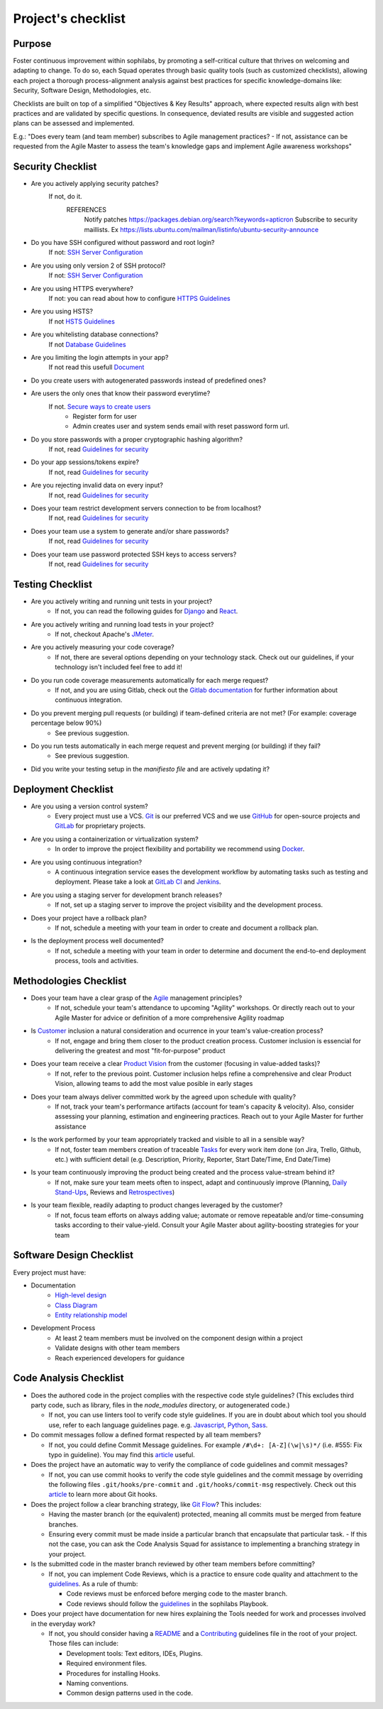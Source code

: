 Project's checklist
-------------------

Purpose
=======

Foster continuous improvement within sophilabs, by promoting a self-critical culture that thrives on welcoming and adapting to change. To do so, each Squad operates through basic quality tools (such as customized checklists), allowing each project a thorough process-alignment analysis against best practices for specific knowledge-domains like: Security, Software Design, Methodologies, etc.

Checklists are built on top of a simplified "Objectives & Key Results" approach, where expected results align with best practices and are validated by specific questions. In consequence, deviated results are visible and suggested action plans can be assessed and implemented.

E.g.: "Does every team (and team member) subscribes to Agile management practices? - If not, assistance can be requested from the Agile Master to assess the team's knowledge gaps and implement Agile awareness workshops"


Security Checklist
==================

- Are you actively applying security patches?
    If not, do it.
        REFERENCES
            Notify patches https://packages.debian.org/search?keywords=apticron
            Subscribe to security maillists. Ex https://lists.ubuntu.com/mailman/listinfo/ubuntu-security-announce

- Do you have SSH configured without password and root login?
    If not: `SSH Server Configuration <https://wiki.archlinux.org/index.php/Secure_Shell#Configuration_2>`_
- Are you using only version 2 of SSH protocol?
    If not: `SSH Server Configuration <https://wiki.archlinux.org/index.php/Secure_Shell#Configuration_2>`_
- Are you using HTTPS everywhere?
    If not: you can read about how to configure `HTTPS Guidelines </security/server/README.rst#https>`_
- Are you using HSTS?
    If not `HSTS Guidelines </security/server/README.rst#hsts>`_
- Are you whitelisting database connections?
    If not `Database Guidelines </security/server/README.rst#database>`_

- Are you limiting the login attempts in your app?
    If not read this usefull `Document <#>`_
- Do you create users with autogenerated passwords instead of predefined ones?
- Are users the only ones that know their password everytime?
    If not. `Secure ways to create users <#>`_
        - Register form for user
        - Admin creates user and system sends email with reset password form url.

- Do you store passwords with a proper cryptographic hashing algorithm?
    If not, read `Guidelines for security <#>`_

- Do your app sessions/tokens expire?
    If not, read `Guidelines for security <#>`_

- Are you rejecting invalid data on every input?
    If not, read `Guidelines for security <#>`_

- Does your team restrict development servers connection to be from localhost?
    If not, read `Guidelines for security <#>`_

- Does your team use a system to generate and/or share passwords?
    If not, read `Guidelines for security <#>`_

- Does your team use password protected SSH keys to access servers?
    If not, read `Guidelines for security <#>`_


Testing Checklist
=================

- Are you actively writing and running unit tests in your project?
    - If not, you can read the following guides for
      `Django </testing/automated/frameworks-and-libraries/django/README.rst>`__ and
      `React </testing/automated/frameworks-and-libraries/react/README.rst>`__.
- Are you actively writing and running load tests in your project?
    - If not, checkout Apache's `JMeter <https://jmeter.apache.org/>`__.
- Are you actively measuring your code coverage?
    - If not, there are several options depending on your technology stack. Check out our guidelines, if your technology isn't included feel free to add it!
- Do you run code coverage measurements automatically for each merge request?
    - If not, and you are using Gitlab, check out the `Gitlab documentation <https://docs.gitlab.com/ee/ci/>`__ for further information about continuous integration.
- Do you prevent merging pull requests (or building) if team-defined criteria are not met? (For example: coverage percentage below 90%)
    - See previous suggestion.
- Do you run tests automatically in each merge request and prevent merging (or building) if they fail?
    - See previous suggestion.
- Did you write your testing setup in the *manifiesto file* and are actively updating it?


Deployment Checklist
====================

- Are you using a version control system?
    - Every project must use a VCS. `Git <https://git-scm.com>`__ is our preferred VCS and we use `GitHub <https://github.com>`__ for open-source projects and `GitLab <https://gitlab.com>`__ for proprietary projects.
- Are you using a containerization or virtualization system?
    - In order to improve the project flexibility and portability we recommend using  `Docker <https://www.docker.com>`__.
- Are you using continuous integration?
    - A continuous integration service eases the development workflow by automating tasks such as testing and deployment. Please take a look at  `GitLab CI <https://about.gitlab.com/features/gitlab-ci-cd/>`__ and  `Jenkins <https://jenkins.io>`__.
- Are you using a staging server for development branch releases?
    - If not, set up a staging server to improve the project visibility and the development process.
- Does your project have a rollback plan?
    - If not, schedule a meeting with your team in order to create and document a rollback plan.
- Is the deployment process well documented?
    - If not, schedule a meeting with your team in order to determine and document the end-to-end deployment process, tools and activities.

Methodologies Checklist
=======================

- Does your team have a clear grasp of the `Agile <https://playbook.sophilabs.io/#the-agile-way>`__ management principles?
    - If not, schedule your team's attendance to upcoming "Agility" workshops. Or directly reach out to your Agile Master for advice or definition of a more comprehensive Agility roadmap
- Is `Customer <https://playbook.sophilabs.io/#customer-availability>`__ inclusion a natural consideration and ocurrence in your  team's value-creation process?
    - If not, engage and bring them closer to the product creation process. Customer inclusion is essencial for delivering the greatest and most "fit-for-purpose" product
- Does your team receive a clear `Product Vision <https://playbook.sophilabs.io/#understanding-product-vision>`__ from the customer (focusing in value-added tasks)?
    - If not, refer to the previous point. Customer inclusion helps refine a comprehensive and clear Product Vision, allowing teams to add the most value posible in early stages
- Does your team always deliver committed work by the agreed upon schedule with quality?
    - If not, track your team's performance artifacts (account for team's capacity & velocity). Also, consider assessing your planning, estimation and engineering practices. Reach out to your Agile Master for further assistance
- Is the work performed by your team appropriately tracked and visible to all in a sensible way?
    - If not, foster team members creation of traceable `Tasks <https://playbook.sophilabs.io/#tasks>`__ for every work item done (on Jira, Trello, Github, etc.) with sufficient detail (e.g. Description, Priority, Reporter, Start Date/Time, End Date/Time)
- Is your team continuously improving the product being created and the process value-stream behind it?
    - If not, make sure your team meets often to inspect, adapt and continuously improve (Planning, `Daily Stand-Ups <https://playbook.sophilabs.io/#standups>`__, Reviews and `Retrospectives <https://playbook.sophilabs.io/#biweekly-retrospective>`__)
- Is your team flexible, readily adapting to product changes leveraged by the customer?
    - If not, focus team efforts on always adding value; automate or remove repeatable and/or time-consuming tasks according to their value-yield. Consult your Agile Master about agility-boosting strategies for your team


Software Design Checklist
=========================

Every project must have:

- Documentation
    - `High-level design <https://en.wikipedia.org/wiki/High-level_design>`__
    - `Class Diagram <https://en.wikipedia.org/wiki/Class_diagram>`__
    - `Entity relationship model <https://en.wikipedia.org/wiki/Entity%E2%80%93relationship_model>`__
- Development Process
    - At least 2 team members must be involved on the component design within a project
    - Validate designs with other team members
    - Reach experienced developers for guidance


Code Analysis Checklist
=======================

- Does the authored code in the project complies with the respective code style guidelines? (This excludes third party code, such as library, files in the `node_modules` directory, or autogenerated code.)

  - If not, you can use linters tool to verify code style guidelines. If you are in doubt about which tool you should use, refer to each language guidelines page. e.g. `Javascript <https://guidelines.sophilabs.io/languages/javascript/>`__, `Python <https://guidelines.sophilabs.io/languages/python/>`__, `Sass <https://guidelines.sophilabs.io/languages/sass/>`__.

- Do commit messages follow a defined format respected by all team members?

  - If not, you could define Commit Message guidelines. For example ``/#\d+: [A-Z](\w|\s)*/`` (i.e. #555: Fix typo in guideline). You may find this `article <https://chris.beams.io/posts/git-commit/>`__ useful.

- Does the project have an automatic way to verify the compliance of code guidelines and commit messages?

  - If not, you can use commit hooks to verify the code style guidelines and the commit message by overriding the following files ``.git/hooks/pre-commit`` and ``.git/hooks/commit-msg`` respectively. Check out this `article <https://www.atlassian.com/git/tutorials/git-hooks>`_ to learn more about Git hooks.

- Does the project follow a clear branching strategy, like `Git Flow <https://danielkummer.github.io/git-flow-cheatsheet/>`_? This includes:

  - Having the master branch (or the equivalent) protected, meaning all commits must be merged from feature branches.
  - Ensuring every commit must be made inside a particular branch that encapsulate that particular task. - If this not the case, you can ask the Code Analysis Squad for assistance to implementing a branching strategy in your project.

- Is the submitted code in the master branch reviewed by other team members before committing?

  - If not, you can implement Code Reviews, which is a practice to ensure code quality and attachment to the `guidelines <http://vintage.agency/blog/how-to-implement-code-review-process-in-a-web-development-team/>`__. As a rule of thumb:

    - Code reviews must be enforced before merging code to the master branch.
    - Code reviews should follow the `guidelines </programming/code-reviews.rst>`_ in the sophilabs Playbook.

- Does your project have documentation for new hires explaining the Tools needed for work and processes involved in the everyday work?

  - If not, you should consider having a `README <https://gist.github.com/PurpleBooth/109311bb0361f32d87a2>`__ and a `Contributing <https://gist.github.com/PurpleBooth/b24679402957c63ec426>`__ guidelines file in the root of your project. Those files can include:

    - Development tools: Text editors, IDEs, Plugins.
    - Required environment files.
    - Procedures for installing Hooks.
    - Naming conventions.
    - Common design patterns used in the code.

